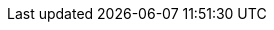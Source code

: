 ifdef::env-github,rspecator-view[]

'''
== Comments And Links
(visible only on this page)

=== on 22 June 2021, 15:53:00 Alban Auzeill wrote:
For the `java` analyzer we decided to not implement this rule,
see why on https://github.com/SonarSource/sonar-java/pull/3658[*this github PR*]
and https://jira.sonarsource.com/browse/[SONARJAVA-3775]

endif::env-github,rspecator-view[]
